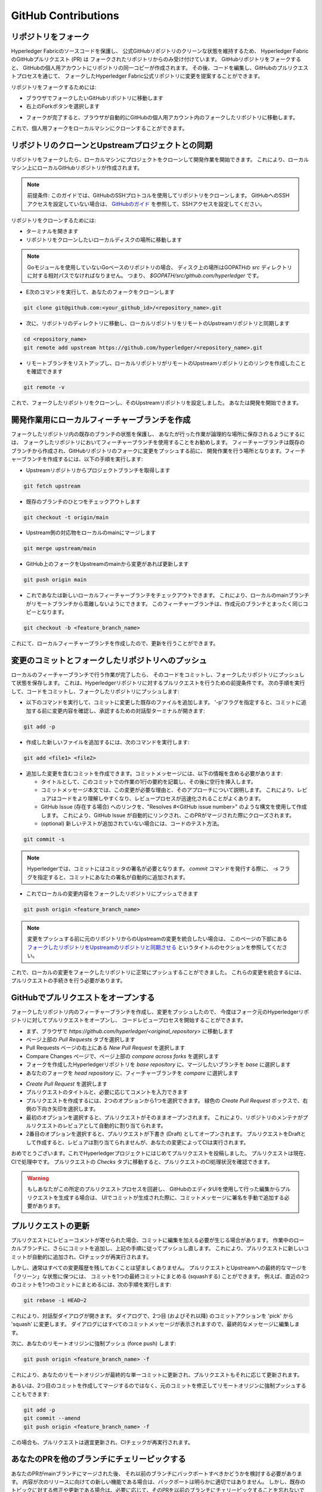 **GitHub Contributions**
========================

リポジトリをフォーク
-------------------

Hyperledger Fabricのソースコードを保護し、
公式GitHubリポジトリのクリーンな状態を維持するため、
Hyperledger FabricのGitHubプルリクエスト (PR) は
フォークされたリポジトリからのみ受け付けています。
GitHubリポジトリをフォークすると、
GitHubの個人用アカウントにリポジトリの同一コピーが作成されます。
その後、コードを編集し、GitHubのプルリクエストプロセスを通じて、
フォークしたHyperledger Fabric公式リポジトリに変更を提案することができます。

リポジトリをフォークするためには:

- ブラウザでフォークしたいGitHubリポジトリに移動します
- 右上のForkボタンを選択します

.. image:: ../images/fork.png
   :scale: 50%

- フォークが完了すると、ブラウザが自動的にGitHubの個人用アカウント内のフォークしたリポジトリに移動します。

これで、個人用フォークをローカルマシンにクローンすることができます。

リポジトリのクローンとUpstreamプロジェクトとの同期
-----------------------------------------------

リポジトリをフォークしたら、ローカルマシンにプロジェクトをクローンして開発作業を開始できます。
これにより、ローカルマシン上にローカルGitHubリポジトリが作成されます。

.. Note ::

   前提条件: このガイドでは、GitHubのSSHプロトコルを使用してリポジトリをクローンします。
   GitHubへのSSHアクセスを設定していない場合は、
   `GitHubのガイド <https://help.github.com/en/articles/connecting-to-github-with-ssh>`_
   を参照して、SSHアクセスを設定してください。

リポジトリをクローンするためには:

- ターミナルを開きます
- リポジトリをクローンしたいローカルディスクの場所に移動します

.. note::
   Goモジュールを使用していないGoベースのリポジトリの場合、
   ディスク上の場所はGOPATHの `src` ディレクトリに対する相対パスでなければなりません。
   つまり、 `$GOPATH/src/github.com/hyperledger` です。

- E次のコマンドを実行して、あなたのフォークをクローンします

.. code::

   git clone git@github.com:<your_github_id>/<repository_name>.git

- 次に、リポジトリのディレクトリに移動し、ローカルリポジトリをリモートのUpstreamリポジトリと同期します

.. code::

   cd <repository_name>
   git remote add upstream https://github.com/hyperledger/<repository_name>.git

- リモートブランチをリストアップし、ローカルリポジトリがリモートのUpstreamリポジトリとのリンクを作成したことを確認できます

.. code::

   git remote -v

これで、フォークしたリポジトリをクローンし、そのUpstreamリポジトリを設定しました。
あなたは開発を開始できます。

開発作業用にローカルフィーチャーブランチを作成
-------------------------------------------

フォークしたリポジトリ内の既存のブランチの状態を保護し、
あなたが行った作業が論理的な場所に保存されるようにするには、
フォークしたリポジトリにおいてフィーチャーブランチを使用することをお勧めします。
フィーチャーブランチは既存のブランチから作成され、GitHubリポジトリのフォークに変更をプッシュする前に、
開発作業を行う場所となります。フィーチャーブランチを作成するには、以下の手順を実行します:

- Upstreamリポジトリからプロジェクトブランチを取得します

.. code::

   git fetch upstream

- 既存のブランチのひとつをチェックアウトします

.. code::

   git checkout -t origin/main

- Upstream側の対応物をローカルのmainにマージします

.. code::

   git merge upstream/main

- GitHub上のフォークをUpstreamのmainから変更があれば更新します

.. code::

   git push origin main

- これであなたは新しいローカルフィーチャーブランチをチェックアウトできます。
  これにより、ローカルのmainブランチがリモートブランチから乖離しないようにできます。
  このフィーチャーブランチは、作成元のブランチとまったく同じコピーとなります。

.. code::

   git checkout -b <feature_branch_name>

これにて、ローカルフィーチャーブランチを作成したので、更新を行うことができます。

変更のコミットとフォークしたリポジトリへのプッシュ
----------------------------------------------

ローカルのフィーチャーブランチで行う作業が完了したら、
そのコードをコミットし、フォークしたリポジトリにプッシュして状態を保存します。
これは、Hyperledgerリポジトリに対するプルリクエストを行うための前提条件です。
次の手順を実行して、コードをコミットし、フォークしたリポジトリにプッシュします:

- 以下のコマンドを実行して、コミットに変更した既存のファイルを追加します。
  '-p'フラグを指定すると、コミットに追加する前に変更内容を確認し、承認するための対話型ターミナルが開きます:

.. code::

   git add -p

- 作成した新しいファイルを追加するには、次のコマンドを実行します:

.. code::

   git add <file1> <file2>

- 追加した変更を含むコミットを作成できます。コミットメッセージには、以下の情報を含める必要があります:

  - タイトルとして、このコミットでの作業の1行の要約を記載し、その後に空行を挿入します。
  - コミットメッセージ本文では、この変更が必要な理由と、そのアプローチについて説明します。
    これにより、レビュアはコードをより理解しやすくなり、レビュープロセスが迅速化されることがよくあります。
  - GitHub Issue (存在する場合) へのリンクを、"Resolves #<GitHub issue number>" のような構文を使用して作成します。
    これにより、GitHub Issue が自動的にリンクされ、このPRがマージされた際にクローズされます。
  - (optional) 新しいテストが追加されていない場合には、コードのテスト方法。

.. code::

   git commit -s

.. note::

   Hyperledgerでは、コミットにはコミッタの署名が必要となります。
   `commit` コマンドを発行する際に、 `-s` フラグを指定すると、コミットにあなたの署名が自動的に追加されます。

- これでローカルの変更内容をフォークしたリポジトリにプッシュできます

.. code::

   git push origin <feature_branch_name>

.. note::

   変更をプッシュする前に元のリポジトリからのUpstreamの変更を統合したい場合は、
   このページの下部にある `フォークしたリポジトリをUpstreamのリポジトリと同期させる`_ というタイトルのセクションを参照してください。

これで、ローカルの変更をフォークしたリポジトリに正常にプッシュすることができました。
これらの変更を統合するには、プルリクエストの手続きを行う必要があります。

GitHubでプルリクエストをオープンする
--------------------------------

フォークしたリポジトリ内のフィーチャーブランチを作成し、変更をプッシュしたので、
今度はフォーク元のHyperledgerリポジトリに対してプルリクエストをオープンし、
コードレビュープロセスを開始することができます。

- まず、ブラウザで `https://github.com/hyperledger/<original_repository>` に移動します
- ページ上部の `Pull Requests` タブを選択します
- Pull Requests ページの右上にある `New Pull Request` を選択します
- Compare Changes ページで、ページ上部の `compare across forks` を選択します
- フォークを作成したHyperledgerリポジトリを `base repository` に、マージしたいブランチを `base` に選択します
- あなたのフォークを `head repository` に、フィーチャーブランチを `compare` に選択します

.. image:: ../images/pull_request.png
   :scale: 50%

- `Create Pull Request` を選択します
- プルリクエストのタイトルと、必要に応じてコメントを入力できます
- プルリクエストを作成するには、2つのオプションから1つを選択できます。
  緑色の `Create Pull Request` ボックスで、右側の下向き矢印を選択します。
- 最初のオプションを選択すると、プルリクエストがそのままオープンされます。
  これにより、リポジトリのメンテナがプルリクエストのレビュアとして自動的に割り当てられます。
- 2番目のオプションを選択すると、プルリクエストが下書き (Draft) としてオープンされます。
  プルリクエストをDraftとして作成すると、レビュアは割り当てられませんが、あなたの変更によってCIは実行されます。

おめでとうございます。これでHyperledgerプロジェクトにはじめてプルリクエストを投稿しました。
プルリクエストは現在、CIで処理中です。
プルリクエストの `Checks` タブに移動すると、プルリクエストのCI処理状況を確認できます。

.. warning::

   もしあなたがこの所定のプルリクエストプロセスを回避し、
   GitHubのエディタUIを使用して行った編集からプルリクエストを生成する場合は、
   UIでコミットが生成された際に、コミットメッセージに署名を手動で追加する必要があります。

プルリクエストの更新
-----------------------
プルリクエストにレビューコメントが寄せられた場合、コミットに編集を加える必要が生じる場合があります。
作業中のローカルブランチに、さらにコミットを追加し、上記の手順に従ってプッシュし直します。
これにより、プルリクエストに新しいコミットが自動的に追加され、CIチェックが再実行されます。

しかし、通常はすべての変更履歴を残しておくことは望ましくありません。
プルリクエストとUpstreamへの最終的なマージを「クリーン」な状態に保つには、
コミットを1つの最終コミットにまとめる (squashする) ことができます。
例えば、直近の2つのコミットを1つのコミットにまとめるには、次の手順を実行します:

.. code::

   git rebase -i HEAD~2

これにより、対話型ダイアログが開きます。
ダイアログで、2つ目 (およびそれ以降) のコミットアクションを 'pick' から 'squash' に変更します。
ダイアログにはすべてのコミットメッセージが表示されますので、最終的なメッセージに編集します。

次に、あなたのリモートオリジンに強制プッシュ (force push) します:

.. code::

   git push origin <feature_branch_name> -f

これにより、あなたのリモートオリジンが最終的な単一コミットに更新され、プルリクエストもそれに応じて更新されます。

あるいは、2つ目のコミットを作成してマージするのではなく、元のコミットを修正してリモートオリジンに強制プッシュすることもできます:

.. code::

   git add -p
   git commit --amend
   git push origin <feature_branch_name> -f

この場合も、プルリクエストは適宜更新され、CIチェックが再実行されます。

あなたのPRを他のブランチにチェリーピックする
----------------------------------------

あなたのPRがmainブランチにマージされた後、
それ以前のブランチにバックポートすべきかどうかを検討する必要があります。
内容が次のリリースに向けての新しい機能である場合は、バックポートは明らかに適切ではありません。
しかし、既存のトピックに対する修正や更新である場合は、必要に応じて、そのPRを以前のブランチにチェリーピックすることを忘れないでください。
判断に迷う場合は、そのPRをマージしたメンテナに相談してください。
両当事者はバックポートを考慮すべきであり、どちらの当事者もそれを実行できます。
GitHubのcherry-pickコマンドを使用するか、または、マージされたPRのコメントとして次のコマンドを貼り付けるという簡単な方法もあります:

.. code::

   @Mergifyio backport release-2.0

``2.0`` はバックポート先のブランチに置き換えてください。
マージの競合が発生しなければ、そのブランチに新しいPRが自動的に作成され、通常の承認プロセスを経てマージされます。
バックポートしたい各ブランチの元のPRにコメントを追加することを忘れないでください。

マージの競合が発生した場合は、代わりにGitHubの ``cherry-pick`` コマンドを使用し、mainブランチのコミットの ``SHA`` を指定します。

- 以下の例では、mainブランチからrelease-2.0ブランチにコミットをチェリーピックする方法を示します:

.. code::

  git checkout release-2.0

- ブランチが遅れている場合は、以下のコマンドを実行して最新の変更を取り込み、ローカルブランチにプッシュします:

.. code::

  git pull upstream release-2.0
  git push origin release-2.0

- 新しいローカルブランチを作成してコンテンツをチェリーピックし、mainブランチのSHAを指定してコンテンツをチェリーピックします:

.. code::

  git checkout -b <my2.0branch>
  git cherry-pick <SHA from main branch>

- マージの競合を解決し、ローカルブランチにプッシュします:

.. code::

  git push origin <my2.0branch>

- 次に、ブラウザでローカルブランチからrelease-2.0ブランチへのPRを作成します:

あなたの変更内容はrelease-2.0ブランチに選択的にバックポートされたので、あとは通常のプロセスに従って承認およびマージすることができます。

ローカルおよびリモートフィーチャーブランチのクリーンアップ
---------------------------------------------

機能ブランチでの作業が完了し、変更がマージされたら、ローカルおよびリモートのフィーチャーブランチは削除してください。
これらは、ビルドにはもはや有効ではないからです。次のコマンドを実行して削除できます:

.. code::

   git branch -d <feature_branch_name>
   git push --delete origin <feature_branch_name>

フォークしたリポジトリをUpstreamのリポジトリと同期させる
----------------------------------------------

開発が進むにつれ、常に新しいコミットが元のプロジェクトにマージされます。
予期せぬマージの競合を避けるため、これらの変更をローカルリポジトリに統合する必要があります。
Upstreamのリポジトリからの変更を統合するには、mainブランチの変更に取り組んでいると仮定して、
リポジトリのルートから次のコマンドを実行します:

.. code::

   git fetch upstream
   git rebase upstream/main

フォークの同期では、ローカルのリポジトリのみが更新されます。
これらの更新を保存するには、次のコマンドを使用して、フォークしたリポジトリにプッシュする必要があります:

.. code::

   git push origin main
